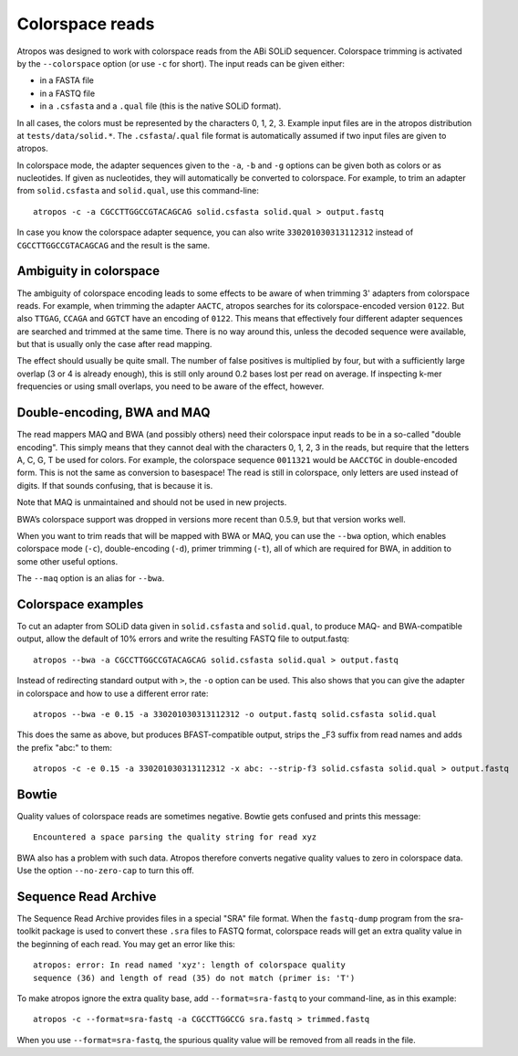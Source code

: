 Colorspace reads
================

Atropos was designed to work with colorspace reads from the ABi SOLiD
sequencer. Colorspace trimming is activated by the ``--colorspace``
option (or use ``-c`` for short). The input reads can be given either:

-  in a FASTA file
-  in a FASTQ file
-  in a ``.csfasta`` and a ``.qual`` file (this is the native SOLiD
   format).

In all cases, the colors must be represented by the characters 0, 1, 2,
3. Example input files are in the atropos distribution at
``tests/data/solid.*``. The ``.csfasta``/``.qual`` file format is
automatically assumed if two input files are given to atropos.

In colorspace mode, the adapter sequences given to the ``-a``, ``-b``
and ``-g`` options can be given both as colors or as nucleotides. If
given as nucleotides, they will automatically be converted to
colorspace. For example, to trim an adapter from ``solid.csfasta`` and
``solid.qual``, use this command-line::

    atropos -c -a CGCCTTGGCCGTACAGCAG solid.csfasta solid.qual > output.fastq

In case you know the colorspace adapter sequence, you can also write
``330201030313112312`` instead of ``CGCCTTGGCCGTACAGCAG`` and the result
is the same.

Ambiguity in colorspace
-----------------------

The ambiguity of colorspace encoding leads to some effects to be aware
of when trimming 3' adapters from colorspace reads. For example, when
trimming the adapter ``AACTC``, atropos searches for its
colorspace-encoded version ``0122``. But also ``TTGAG``, ``CCAGA`` and
``GGTCT`` have an encoding of ``0122``. This means that effectively four
different adapter sequences are searched and trimmed at the same time.
There is no way around this, unless the decoded sequence were available,
but that is usually only the case after read mapping.

The effect should usually be quite small. The number of false positives
is multiplied by four, but with a sufficiently large overlap (3 or 4 is
already enough), this is still only around 0.2 bases lost per read on
average. If inspecting k-mer frequencies or using small overlaps, you
need to be aware of the effect, however.


Double-encoding, BWA and MAQ
----------------------------

The read mappers MAQ and BWA (and possibly others) need their colorspace
input reads to be in a so-called "double encoding". This simply means
that they cannot deal with the characters 0, 1, 2, 3 in the reads, but
require that the letters A, C, G, T be used for colors. For example, the
colorspace sequence ``0011321`` would be ``AACCTGC`` in double-encoded
form. This is not the same as conversion to basespace! The read is still
in colorspace, only letters are used instead of digits. If that sounds
confusing, that is because it is.

Note that MAQ is unmaintained and should not be used in new projects.

BWA’s colorspace support was dropped in versions more recent than 0.5.9,
but that version works well.

When you want to trim reads that will be mapped with BWA or MAQ, you can
use the ``--bwa`` option, which enables colorspace mode (``-c``),
double-encoding (``-d``), primer trimming (``-t``), all of which are
required for BWA, in addition to some other useful options.

The ``--maq`` option is an alias for ``--bwa``.


Colorspace examples
-------------------

To cut an adapter from SOLiD data given in ``solid.csfasta`` and
``solid.qual``, to produce MAQ- and BWA-compatible output, allow the
default of 10% errors and write the resulting FASTQ file to
output.fastq::

    atropos --bwa -a CGCCTTGGCCGTACAGCAG solid.csfasta solid.qual > output.fastq

Instead of redirecting standard output with ``>``, the ``-o`` option can
be used. This also shows that you can give the adapter in colorspace and
how to use a different error rate::

    atropos --bwa -e 0.15 -a 330201030313112312 -o output.fastq solid.csfasta solid.qual

This does the same as above, but produces BFAST-compatible output,
strips the \_F3 suffix from read names and adds the prefix "abc:" to
them::

    atropos -c -e 0.15 -a 330201030313112312 -x abc: --strip-f3 solid.csfasta solid.qual > output.fastq


Bowtie
------

Quality values of colorspace reads are sometimes negative. Bowtie gets
confused and prints this message::

    Encountered a space parsing the quality string for read xyz

BWA also has a problem with such data. Atropos therefore converts
negative quality values to zero in colorspace data. Use the option
``--no-zero-cap`` to turn this off.

.. _sra-fastq:

Sequence Read Archive
---------------------

The Sequence Read Archive provides files in a special "SRA" file format. When
the ``fastq-dump`` program from the sra-toolkit package is used to convert
these ``.sra`` files to FASTQ format, colorspace reads will get an extra
quality value in the beginning of each read. You may get an error like this::

    atropos: error: In read named 'xyz': length of colorspace quality
    sequence (36) and length of read (35) do not match (primer is: 'T')

To make atropos ignore the extra quality base, add ``--format=sra-fastq`` to
your command-line, as in this example::

    atropos -c --format=sra-fastq -a CGCCTTGGCCG sra.fastq > trimmed.fastq

When you use ``--format=sra-fastq``, the spurious quality value will be removed
from all reads in the file.
